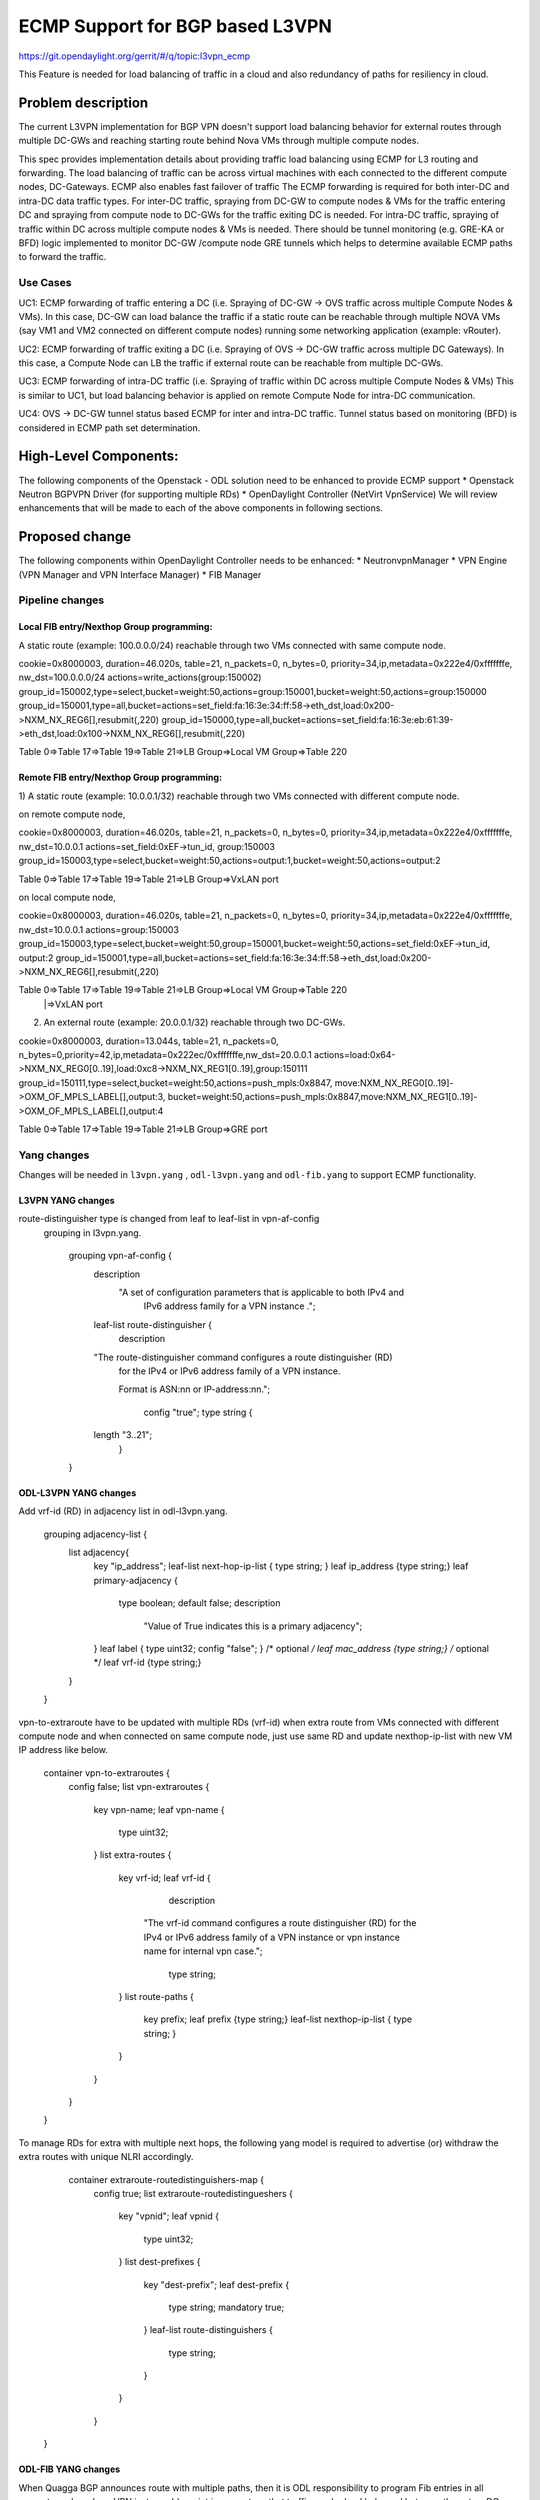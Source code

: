 ================================
ECMP Support for BGP based L3VPN
================================

https://git.opendaylight.org/gerrit/#/q/topic:l3vpn_ecmp

This Feature is needed for load balancing of traffic in a cloud and also
redundancy of paths for resiliency in cloud.

Problem description
===================

The current L3VPN implementation for BGP VPN doesn't support load balancing
behavior for external routes through multiple DC-GWs and reaching starting
route behind Nova VMs through multiple compute nodes.

This spec provides implementation details about providing traffic load
balancing using ECMP for L3 routing and forwarding. The load balancing of
traffic can be across virtual machines with each connected to the different
compute nodes, DC-Gateways. ECMP also enables fast failover of traffic
The ECMP forwarding is required for both inter-DC and intra-DC data traffic
types. For inter-DC traffic, spraying from DC-GW to compute nodes & VMs for
the traffic entering DC and spraying from compute node to DC-GWs for the
traffic exiting DC is needed. For intra-DC traffic, spraying of traffic
within DC across multiple compute nodes & VMs is needed. There should be
tunnel monitoring (e.g. GRE-KA or BFD) logic implemented to monitor DC-GW
/compute node GRE tunnels which helps to determine available ECMP paths to
forward the traffic.

Use Cases
---------

UC1: ECMP  forwarding of  traffic entering a DC (i.e. Spraying of
DC-GW -> OVS traffic across multiple Compute Nodes & VMs).
In this case, DC-GW can load balance the traffic if a static route can be reachable
through multiple NOVA VMs (say VM1 and VM2 connected on different compute nodes)
running some networking application (example: vRouter).

UC2: ECMP forwarding of  traffic exiting a DC (i.e. Spraying of
OVS -> DC-GW traffic across multiple DC Gateways).
In this case, a Compute Node can LB the traffic if external route can be
reachable from multiple DC-GWs.

UC3: ECMP  forwarding of intra-DC traffic (i.e. Spraying of traffic within DC
across multiple Compute Nodes & VMs)
This is similar to UC1, but load balancing behavior is applied on remote Compute
Node for intra-DC communication.

UC4: OVS -> DC-GW tunnel status based ECMP for inter and intra-DC traffic.
Tunnel status based on monitoring (BFD)  is considered in ECMP path set determination.


High-Level Components:
======================

The following components of the Openstack - ODL solution need to be enhanced to provide
ECMP support
* Openstack Neutron BGPVPN Driver (for supporting multiple RDs)
* OpenDaylight Controller (NetVirt VpnService)
We will review enhancements that will be made to each of the above components in following
sections.

Proposed change
===============

The following components within OpenDaylight Controller needs to be enhanced:
* NeutronvpnManager
* VPN Engine (VPN Manager and VPN Interface Manager)
* FIB Manager

Pipeline changes
----------------

Local FIB entry/Nexthop Group programming:
^^^^^^^^^^^^^^^^^^^^^^^^^^^^^^^^^^^^^^^^^^
A static route (example: 100.0.0.0/24) reachable through two VMs connected
with same compute node.

cookie=0x8000003, duration=46.020s, table=21, n_packets=0, n_bytes=0, priority=34,ip,metadata=0x222e4/0xfffffffe, nw_dst=100.0.0.0/24 actions=write_actions(group:150002)
group_id=150002,type=select,bucket=weight:50,actions=group:150001,bucket=weight:50,actions=group:150000
group_id=150001,type=all,bucket=actions=set_field:fa:16:3e:34:ff:58->eth_dst,load:0x200->NXM_NX_REG6[],resubmit(,220)
group_id=150000,type=all,bucket=actions=set_field:fa:16:3e:eb:61:39->eth_dst,load:0x100->NXM_NX_REG6[],resubmit(,220)

Table 0=>Table 17=>Table 19=>Table 21=>LB Group=>Local VM Group=>Table 220

Remote FIB entry/Nexthop Group programming:
^^^^^^^^^^^^^^^^^^^^^^^^^^^^^^^^^^^^^^^^^^^
1) A static route (example: 10.0.0.1/32) reachable through two VMs connected
with different compute node.

on remote compute node,

cookie=0x8000003, duration=46.020s, table=21, n_packets=0, n_bytes=0, priority=34,ip,metadata=0x222e4/0xfffffffe, nw_dst=10.0.0.1 actions=set_field:0xEF->tun_id, group:150003
group_id=150003,type=select,bucket=weight:50,actions=output:1,bucket=weight:50,actions=output:2

Table 0=>Table 17=>Table 19=>Table 21=>LB Group=>VxLAN port

on local compute node,

cookie=0x8000003, duration=46.020s, table=21, n_packets=0, n_bytes=0, priority=34,ip,metadata=0x222e4/0xfffffffe, nw_dst=10.0.0.1 actions=group:150003
group_id=150003,type=select,bucket=weight:50,group=150001,bucket=weight:50,actions=set_field:0xEF->tun_id, output:2
group_id=150001,type=all,bucket=actions=set_field:fa:16:3e:34:ff:58->eth_dst,load:0x200->NXM_NX_REG6[],resubmit(,220)

Table 0=>Table 17=>Table 19=>Table 21=>LB Group=>Local VM Group=>Table 220
                                               |=>VxLAN port

2) An external route (example: 20.0.0.1/32) reachable through two DC-GWs.

cookie=0x8000003, duration=13.044s, table=21, n_packets=0, n_bytes=0,priority=42,ip,metadata=0x222ec/0xfffffffe,nw_dst=20.0.0.1 actions=load:0x64->NXM_NX_REG0[0..19],load:0xc8->NXM_NX_REG1[0..19],group:150111
group_id=150111,type=select,bucket=weight:50,actions=push_mpls:0x8847, move:NXM_NX_REG0[0..19]->OXM_OF_MPLS_LABEL[],output:3, bucket=weight:50,actions=push_mpls:0x8847,move:NXM_NX_REG1[0..19]->OXM_OF_MPLS_LABEL[],output:4

Table 0=>Table 17=>Table 19=>Table 21=>LB Group=>GRE port

Yang changes
------------
Changes will be needed in ``l3vpn.yang`` , ``odl-l3vpn.yang`` and ``odl-fib.yang``
to support ECMP functionality.

L3VPN YANG changes
^^^^^^^^^^^^^^^^^^
route-distinguisher type is changed from leaf to leaf-list in vpn-af-config
 grouping in l3vpn.yang.

    grouping vpn-af-config {
        description
          "A set of configuration parameters that is applicable to both IPv4 and
           IPv6 address family for a VPN instance .";

        leaf-list route-distinguisher {
          description
        "The route-distinguisher command configures a route distinguisher (RD)
         for the IPv4 or IPv6 address family of a VPN instance.

         Format is ASN:nn or IP-address:nn.";

          config "true";
          type string {
        length "3..21";
          }
    }

ODL-L3VPN YANG changes
^^^^^^^^^^^^^^^^^^^^^^
Add vrf-id (RD) in adjacency list in odl-l3vpn.yang.

    grouping adjacency-list {
        list adjacency{
            key "ip_address";
            leaf-list next-hop-ip-list { type string; }
            leaf ip_address {type string;}
            leaf primary-adjacency {
                type boolean;
                default false;
                description
                    "Value of True indicates this is a primary adjacency";
            }
            leaf label { type uint32; config "false"; } /* optional */
            leaf mac_address {type string;} /* optional */
            leaf vrf-id {type string;}
        }
    }

vpn-to-extraroute have to be updated with multiple RDs (vrf-id) when extra route from VMs
connected with different compute node and when connected on same compute node, just use
same RD and update nexthop-ip-list with new VM IP address like below.

    container vpn-to-extraroutes {
        config false;
        list vpn-extraroutes {
           key vpn-name;
           leaf vpn-name {
               type uint32;
           }
           list extra-routes {
              key vrf-id;
              leaf vrf-id {
                 description
                "The vrf-id command configures a route distinguisher (RD) for the IPv4
                or IPv6 address family of a VPN instance or vpn instance name for
                internal vpn case.";
                 type string;
              }
              list route-paths {
                 key prefix;
                 leaf prefix {type string;}
                 leaf-list nexthop-ip-list {
                 type string;
                 }
              }
           }
        }
    }

To manage RDs for extra with multiple next hops, the following yang
model is required  to advertise (or) withdraw the extra routes with
unique NLRI accordingly.

     container extraroute-routedistinguishers-map {
         config true;
         list extraroute-routedistingueshers {
             key "vpnid";
             leaf vpnid {
                 type uint32;
             }
             list dest-prefixes {
                 key "dest-prefix";
                 leaf dest-prefix {
                     type string;
                     mandatory true;
                 }
                 leaf-list route-distinguishers {
                    type string;
                 }
             }
         }
    }

ODL-FIB YANG changes
^^^^^^^^^^^^^^^^^^^^
When Quagga BGP announces route with multiple paths, then it is ODL responsibility
to program Fib entries in all compute nodes where VPN instance blueprint is present,
so that traffic can be load balanced between these two DC gateways. It requires
changes in existing odl-fib.yang model (like below) to support multiple
routes for same destination IP prefix.

    grouping vrfEntries {
        list vrfEntry {
            key  "destPrefix";
            leaf destPrefix {
                    type string;
                    mandatory true;
            }
            leaf origin {
                   type string;
                   mandatory true;
            }
            list route-paths {
             key "nexthop-address";
             leaf nexthop-address {
                    type string;
                    mandatory true;
             }
             leaf label {
                    type uint32;
             }
            }
        }
    }

New YANG model to update load balancing next hop group buckets according
to VxLAN/GRE tunnel status [Note that these changes are required only if
watch_port in group bucket is not working based on tunnel port liveness
monitoring affected by the BFD status]. When one of the VxLAN/GRE tunnel
is going down, then retrieve nexthop-key from dpid-l3vpn-lb-nexthops by
providing tep-device-id’s from src-info and dst-info of StateTunnelList
while handling its update DCN. After retrieving next hop key, fetch
target-device-id list from l3vpn-lb-nexthops and reprogram
VxLAN/GRE load balancing group in each remote Compute Node based
on tunnel state between source and destination Compute Node. Similarly,
when tunnel comes up, then logic have to be rerun to add its
bucket back into Load balancing group.

     container l3vpn-lb-nexthops {
         config false;
         list nexthops {
             key "nexthop-key";
             leaf group-id { type string; }
             leaf nexhop-key { type string; }
             leaf-list target-device-id { type string;
             //dpId or ip-address }
         }
     }

     container dpid-l3vpn-lb-nexthops {
         config false;
         list dpn-lb-nexthops {
             key "src-dp-id dst-device-id";
             leaf src-dp-id { type uint64; }
             leaf dst-device-id { type string;
             //dpId or ip-address }
             leaf-list nexthop-keys { type string; }
         }
     }

ECMP forwarding through multiple Compute Node and VMs
-----------------------------------------------------
In some cases, extra route can be added which can have reachability through
multiple Nova VMs. These VMs can be either connected on same compute node
(or) different Compute Nodes. When VMs are in different compute nodes, DC-GW
should learn all the route paths such that ECMP behavior can be applied for
these multi path routes. When VMs are co-located in same compute node, DC-GW
will not perform ECMP and compute node performs traffic splitting instead.

ECMP forwarding for dispersed VMs
---------------------------------
When configured extra route are reached through nova VMs which are connected
with different compute node, then it is ODL responsibility to advertise these
multiple route paths (but with same MPLS label) to Quagga BGP which in turn
sends these routes into DC-GW. But DC-GW replaces the existing route with a new
route received from the peer if the NLRI (prefix) is same in the two routes.
This is true even when multipath is enabled on the DC-GW and it is as per standard
BGP RFC 4271, Section 9 UPDATE Message Handling. Hence the route is lost in DC-GW
even before path computation for multipath is applied.This scenario is solved by
adding multiple route distinguisher (RDs) for the vpn instance and let ODL uses
the list of RDs to advertise the same prefix with different BGP NHs. Multiple RDs
will be supported only for BGP VPNs.

ECMP forwarding for co-located VMs
-----------------------------------
When extra routes on VM interfaces are connected with same compute node, LFIB/FIB
and Terminating service table flow entries should be programmed so that traffic can
be load balanced between local VMs. This can be done by creating load balancing next
hop group for each vpn-to-extraroute (if nexthop-ip-list size is greater than 1) with
buckets pointing to the actual VMs next hop group on source Compute Node. Even for the
co-located VMs, VPN interface manager should assign separate RDs for each adjacency of
same dest IP prefix and let route can be advertised again to Quagga BGP with same next
hop (TEP IP address). This will enable DC-Gateway to realize ECMP behavior when an IP
prefix can be reachable through multiple co located VMs on one Compute Node and an
another VM connected on different Compute Node.

To create load balancing next hop group, the dest IP prefix is used as the key to
generate group id. When any of next hop is removed, then adjust load balancing nexthop
group so that traffic can be sent through active next hops.

ECMP forwarding through two DC-Gateways
---------------------------------------
The current ITM implementation provides support for creating multiple GRE tunnels for
the provided list of DC-GW IP addresses from compute node. This should help in creating
corresponding load balancing group whenever Quagga BGP is advertising two routes on same
IP prefix pointing to multiple DC GWs. The group id of this load balancing group can be
derived from sorted order of DC GW TEP IP addresses with the following format dc_gw_tep_ip
_address_1: dc_gw_tep_ip_address_2. This will be useful when multiple external IP prefixes
share the same next hops. The load balancing next hop group buckets is programmed according
to sorted remote end point DC-Gateway IP address. The support of action move:NXM_NX_REG0(1)
-> MPLS Label is not supported in ODL openflowplugin. It has to be implemented. Since there
are two DC gateways present for the data center, it is possible that multiple equal cost
routes are supplied to ODL by Quagga BGP like Fig 2. The current Quagga BGP doesn’t have
multipath support and it will be done. When Quagga BGP announces route with multiple
paths, then it is ODL responsibility to program Fib entries in all compute nodes where
VPN instance blueprint is present, so that traffic can be load balanced between these
two DC gateways. It requires changes in existing odl-fib.yang model (like below) to
support multiple routes for same destination IP prefix.

BGPManager should be able to create vrf entry for the advertised IP prefix with multiple
route paths. VrfEntryListener listens to DCN on these vrf entries and program Fib entries
(21) based on number route paths available for given IP prefix. For the given (external)
destination IP prefix, if there is only one route path exists, use the existing approach
to program FIB table flow entry matches on (vpnid, ipv4_dst) and actions with push mpls
label and output to gre tunnel port. For the given (external) destination IP prefix, if
there are two route paths exist, then retrieve next hop ip address from routes list in
the same sorted order (i.e. using same logic which is used to create buckets for load
balancing next hop group for DC- Gateway IP addresses), then program FIB table flow entry
with an instruction like Fig 3. It should have two set field actions where first action sets
mpls label to NX_REG0 for first sorted DC-GW IP address and second action sets mpls label
to NX_REG1 for the second sorted DC-GW IP address. When more than two DC Gateways are used,
then more number of NXM Registries have to be used to push appropriate MPLS label before
sending it to next hop group. It needs operational DS container to have mapping between DC
Gateway IP address and NXM_REG. When one of the route is withdrawn for the IP prefix, then
modify the FIB table flow entry with with push mpls label and output to the available
gre tunnel port.

ECMP for Intra-DC L3VPN communication
-------------------------------------
ECMP within data center is required to load balance the data traffic when extra route can
be reached through multiple next hops (i.e. Nova VMs) when these are connected with different
compute nodes. It mainly deals with how Compute Nodes can spray the traffic when dest IP prefix
can be reached through two or more VMs (next hops) which are connected with multiple compute
nodes.
When there are multiple RDs (if VPN is of type BGP VPN) assigned to VPN instance so that VPN
engine can be advertise IP route with different RDs to achieve ECMP behavior in DC-GW as
mentioned before. But for intra-DC, this doesn’t make any more sense since it’s all about
programming remote FIB entries on computes nodes to achieve data traffic
spray behavior.
Irrespective of RDs, when multiple next hops (which are from different Compute Nodes) are
present for the extra-route adjacency, then FIB Manager has to create load balancing next
hop group in remote compute node with buckets pointing with targeted Compute Node VxLAN
tunnel ports.
To allocate group id for this load balancing next hop, the same destination IP prefix is
used as the group key. The remote FIB table flow should point to this next hop group after
writing prefix label into tunnel_id. The bucket weight of remote next hop is adjusted
according to number of VMs associated to given extra route and on which compute node
the VMs are connected. For example, two compute node having one VM each, then bucket
weight is 50 each. One compute node having two VMs and another compute node having one
VM, then bucket weight is 66 and 34 each. The hop-count property in vrfEntry data store
 helps to decide what is the bucket weight for each bucket.

ECMP Path decision based on Internal/External Tunnel Monitoring
---------------------------------------------------------------
ODL will use GRE-KA or BFD protocol to implement monitoring of GRE external tunnels.
This implementation detail is out of scope in this document. Based on the tunnel state,
GRE Load Balancing Group is adjusted accordingly as mentioned like below.

GRE tunnel state handling
-------------------------
As soon as GRE tunnel interface is created in ODL, interface manager uses alivenessmonitor
to monitor the GRE tunnels for its liveness using GRE Keep-alive protocol. When tunnel state
changes, it has to handled accordingly to adjust above load balancing group so that data
traffic is sent to only active DC-GW tunnel. This can be done with listening to update
StateTunnelList DCN.
When one GRE tunnel is operationally going down, then retrieve the corresponding bucket
from the load balancing group and delete it.
When GRE tunnel comes up again, then add bucket back into load balancing group and
reprogram it.
When both GRE tunnels are going down, then just recreate load balancing group with empty.
Withdraw the routes from that particular DC-GW.
With the above implementation, there is no need of modifying Fib entries for GRE tunnel
state changes.
But when BGP Quagga withdrawing one of the route for external IP prefix, then reprogram
FIB flow entry (21) by directly pointing to output=<gre_port> after pushing MPLS label.

VxLAN tunnel state handling
---------------------------
Similarly, when VxLAN tunnel state changes, the Load Balancing Groups in Compute Nodes have
to be updated accordingly so that traffic can flow through active VxLAN tunnels. It can be
done by having config mapping between target data-path-id to next hop group Ids
and vice versa.
For both GRE and VxLAN tunnel monitoring, L3VPN has to implement the following YANG model
to update load balancing next hop group buckets according to tunnel status.
When one of the VxLAN/GRE tunnel is going down, then retrieve nexthop-key from
dpid-l3vpn-lb-nexthops by providing tep-device-id’s from src-info and dst-info of
StateTunnelList while handling its update DCN.
After retrieving next hop key, fetch target-device-id list from l3vpn-lb-nexthops
and reprogram VxLAN/GRE load balancing group in each remote Compute Node based on
tunnel state between source and destination Compute Node. Similarly, when tunnel
comes up, then logic have to be rerun to add its bucket back into
Load balancing group.

Assumptions
-----------
The support for action move:NXM_NX_REG0(1) -> MPLS Label is already available
in Compute Node.

Reboot Scenarios
----------------
This feature support all the following Reboot Scenarios for EVPN:
    *  Entire Cluster Reboot
    *  Leader PL reboot
    *  Candidate PL reboot
    *  OVS Datapath reboots
    *  Multiple PL reboots
    *  Multiple Cluster reboots
    *  Multiple reboots of the same OVS Datapath.
    *  Openstack Controller reboots

Clustering considerations
-------------------------
The feature should operate in ODL Clustered environment reliably.

Other Infra considerations
--------------------------
N.A.

Security considerations
-----------------------
N.A.

Scale and Performance Impact
----------------------------
Not covered by this Design Document.

Targeted Release
----------------
Carbon.

Alternatives
------------
Alternatives considered and why they were not selected.

Usage
=====

Features to Install
-------------------
This feature doesn't add any new karaf feature.

REST API
--------

Implementation
==============

Assignee(s)
-----------

Primary assignee:
  Manu B <manu.b@ericsson.com>
  Kency Kurian <kency.kurian@ericsson.com>
  Gobinath <gobinath@ericsson.com>
  P Govinda Rajulu <p.govinda.rajulu@ericsson.com>

Other contributors:
  Periyasamy Palanisamy <periyasamy.palanisamy@ericsson.com>

Work Items
----------


Dependencies
============
Quagga BGP multipath support and APIs. This is needed to support when two DC-GW advertises
routes for same external prefix with different route labels
GRE tunnel monitoring. This is need to implement ECMP forwarding based on MPLSoGRE tunnel state.
Support for action move:NXM_NX_REG0(1) -> MPLS Label in ODL openflowplugin

Testing
=======
Capture details of testing that will need to be added.

Unit Tests
----------
Appropriate UTs will be added for the new code coming in once framework is in place.

Integration Tests
-----------------
There won't be any Integration tests provided for this feature.

CSIT
----
CSIT will be enhanced to cover this feature by providing new CSIT tests.

Documentation Impact
====================
This will require changes to User Guide and Developer Guide.

References
==========
[1] https://docs.google.com/document/d/1KRxrIGCLCBuz2D8f8IhU2I84VrM5EMa1Y7Scjb6qEKw/edit#
